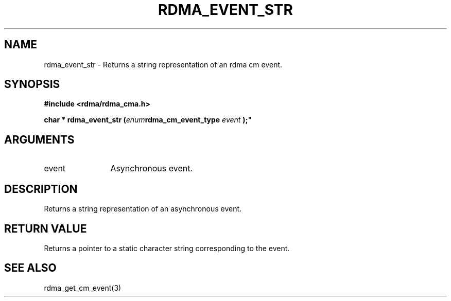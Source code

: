 .\" Licensed under the OpenIB.org BSD license (NQC Variant) - See COPYING.md
.TH "RDMA_EVENT_STR" 3 "2007-05-15" "librdmacm" "Librdmacm Programmer's Manual" librdmacm
.SH NAME
rdma_event_str \- Returns a string representation of an rdma cm event.
.SH SYNOPSIS
.B "#include <rdma/rdma_cma.h>"
.P
.B "char *" rdma_event_str
.BI "("enum rdma_cm_event_type " event ");"
.SH ARGUMENTS
.IP "event" 12
Asynchronous event.
.SH "DESCRIPTION"
Returns a string representation of an asynchronous event.
.SH "RETURN VALUE"
Returns a pointer to a static character string corresponding to the event.
.SH "SEE ALSO"
rdma_get_cm_event(3)
